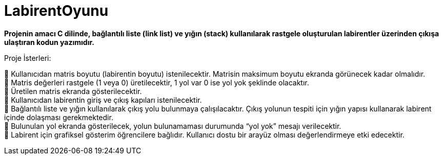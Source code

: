 # LabirentOyunu

*Projenin amacı C dilinde, bağlantılı liste (link list) ve yığın (stack) kullanılarak rastgele oluşturulan labirentler üzerinden çıkışa ulaştıran kodun yazımıdır.*

Proje İsterleri: +
 
 Kullanıcıdan matris boyutu (labirentin boyutu) istenilecektir. Matrisin maksimum boyutu ekranda görünecek kadar olmalıdır. +
 Matris değerleri rastgele (1 veya 0) üretilecektir, 1 yol var 0 ise yol yok şeklinde olacaktır. + 
 Üretilen matris ekranda gösterilecektir. +
 Kullanıcıdan labirentin giriş ve çıkış kapıları istenilecektir. +
 Bağlantılı liste ve yığın kullanılarak çıkış yolu bulunmaya çalışılacaktır. Çıkış yolunun tespiti için yığın yapısı kullanarak labirent içinde dolaşması gerekmektedir. +
 Bulunulan yol ekranda gösterilecek, yolun bulunamaması durumunda “yol yok” mesajı verilecektir. +
 Labirent için grafiksel gösterim öğrencilere bağlıdır. Kullanıcı dostu bir arayüz olması değerlendirmeye etki edecektir. +
